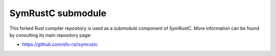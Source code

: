 .. SPDX-License-Identifier

.. Copyright (C) 2021-2022 Simon Fraser University (www.sfu.ca)

SymRustC submodule
******************

This forked Rust compiler repository is used as a submodule component of
SymRustC. More information can be found by consulting its main
repository page:

- \ `https://github.com/sfu-rsl/symrustc <https://github.com/sfu-rsl/symrustc>`_
